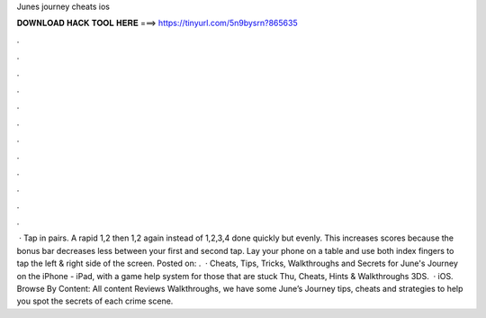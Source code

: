 Junes journey cheats ios

𝐃𝐎𝐖𝐍𝐋𝐎𝐀𝐃 𝐇𝐀𝐂𝐊 𝐓𝐎𝐎𝐋 𝐇𝐄𝐑𝐄 ===> https://tinyurl.com/5n9bysrn?865635

.

.

.

.

.

.

.

.

.

.

.

.

 · Tap in pairs. A rapid 1,2 then 1,2 again instead of 1,2,3,4 done quickly but evenly. This increases scores because the bonus bar decreases less between your first and second tap. Lay your phone on a table and use both index fingers to tap the left & right side of the screen. Posted on: .  · Cheats, Tips, Tricks, Walkthroughs and Secrets for June's Journey on the iPhone - iPad, with a game help system for those that are stuck Thu, Cheats, Hints & Walkthroughs 3DS.  · iOS. Browse By Content: All content Reviews Walkthroughs, we have some June’s Journey tips, cheats and strategies to help you spot the secrets of each crime scene.